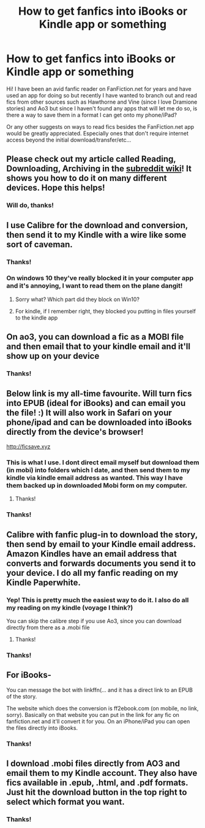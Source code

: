 #+TITLE: How to get fanfics into iBooks or Kindle app or something

* How to get fanfics into iBooks or Kindle app or something
:PROPERTIES:
:Author: RoseyMarie
:Score: 13
:DateUnix: 1496350686.0
:DateShort: 2017-Jun-02
:END:
Hi! I have been an avid fanfic reader on FanFiction.net for years and have used an app for doing so but recently I have wanted to branch out and read fics from other sources such as Hawthorne and Vine (since I love Dramione stories) and Ao3 but since I haven't found any apps that will let me do so, is there a way to save them in a format I can get onto my phone/iPad?

Or any other suggests on ways to read fics besides the FanFiction.net app would be greatly appreciated. Especially ones that don't require internet access beyond the initial download/transfer/etc...


** Please check out my article called Reading, Downloading, Archiving in the [[https://reddit.com/r/hpfanfiction/wiki/reading][subreddit wiki]]! It shows you how to do it on many different devices. Hope this helps!
:PROPERTIES:
:Score: 8
:DateUnix: 1496354561.0
:DateShort: 2017-Jun-02
:END:

*** Will do, thanks!
:PROPERTIES:
:Author: RoseyMarie
:Score: 1
:DateUnix: 1496379694.0
:DateShort: 2017-Jun-02
:END:


** I use Calibre for the download and conversion, then send it to my Kindle with a wire like some sort of caveman.
:PROPERTIES:
:Author: jmartkdr
:Score: 6
:DateUnix: 1496354527.0
:DateShort: 2017-Jun-02
:END:

*** Thanks!
:PROPERTIES:
:Author: RoseyMarie
:Score: 1
:DateUnix: 1496379709.0
:DateShort: 2017-Jun-02
:END:


*** On windows 10 they've really blocked it in your computer app and it's annoying, I want to read them on the plane dangit!
:PROPERTIES:
:Author: Epwydadlan1
:Score: 1
:DateUnix: 1496400602.0
:DateShort: 2017-Jun-02
:END:

**** Sorry what? Which part did they block on Win10?
:PROPERTIES:
:Author: raddaya
:Score: 1
:DateUnix: 1496482409.0
:DateShort: 2017-Jun-03
:END:


**** For kindle, if I remember right, they blocked you putting in files yourself to the kindle app
:PROPERTIES:
:Author: Epwydadlan1
:Score: 1
:DateUnix: 1496486814.0
:DateShort: 2017-Jun-03
:END:


** On ao3, you can download a fic as a MOBI file and then email that to your kindle email and it'll show up on your device
:PROPERTIES:
:Author: foolanyfriend
:Score: 6
:DateUnix: 1496353115.0
:DateShort: 2017-Jun-02
:END:

*** Thanks!
:PROPERTIES:
:Author: RoseyMarie
:Score: 1
:DateUnix: 1496379727.0
:DateShort: 2017-Jun-02
:END:


** Below link is my all-time favourite. Will turn fics into EPUB (ideal for iBooks) and can email you the file! :) It will also work in Safari on your phone/ipad and can be downloaded into iBooks directly from the device's browser!

[[http://ficsave.xyz]]
:PROPERTIES:
:Author: mediumpizzabox
:Score: 8
:DateUnix: 1496357058.0
:DateShort: 2017-Jun-02
:END:

*** This is what I use. I dont direct email myself but download them (in mobi) into folders which I date, and then send them to my kindle via kindle email address as wanted. This way I have them backed up in downloaded Mobi form on my computer.
:PROPERTIES:
:Author: Noexit007
:Score: 3
:DateUnix: 1496376094.0
:DateShort: 2017-Jun-02
:END:

**** Thanks!
:PROPERTIES:
:Author: RoseyMarie
:Score: 2
:DateUnix: 1496379684.0
:DateShort: 2017-Jun-02
:END:


*** Thanks!
:PROPERTIES:
:Author: RoseyMarie
:Score: 2
:DateUnix: 1496379661.0
:DateShort: 2017-Jun-02
:END:


** Calibre with fanfic plug-in to download the story, then send by email to your Kindle email address. Amazon Kindles have an email address that converts and forwards documents you send it to your device. I do all my fanfic reading on my Kindle Paperwhite.
:PROPERTIES:
:Author: mchav1wx
:Score: 6
:DateUnix: 1496352568.0
:DateShort: 2017-Jun-02
:END:

*** Yep! This is pretty much the easiest way to do it. I also do all my reading on my kindle (voyage I think?)

You can skip the calibre step if you use Ao3, since you can download directly from there as a .mobi file
:PROPERTIES:
:Author: Viciouslicker
:Score: 2
:DateUnix: 1496360493.0
:DateShort: 2017-Jun-02
:END:

**** Thanks!
:PROPERTIES:
:Author: RoseyMarie
:Score: 1
:DateUnix: 1496379748.0
:DateShort: 2017-Jun-02
:END:


*** Thanks!
:PROPERTIES:
:Author: RoseyMarie
:Score: 1
:DateUnix: 1496379741.0
:DateShort: 2017-Jun-02
:END:


** For iBooks-

You can message the bot with linkffn(... and it has a direct link to an EPUB of the story.

The website which does the conversion is ff2ebook.com (on mobile, no link, sorry). Basically on that website you can put in the link for any fic on fanfiction.net and it'll convert it for you. On an iPhone/iPad you can open the files directly into iBooks.
:PROPERTIES:
:Author: A_Flying_F
:Score: 3
:DateUnix: 1496353554.0
:DateShort: 2017-Jun-02
:END:

*** Thanks!
:PROPERTIES:
:Author: RoseyMarie
:Score: 1
:DateUnix: 1496379721.0
:DateShort: 2017-Jun-02
:END:


** I download .mobi files directly from AO3 and email them to my Kindle account. They also have fics available in .epub, .html, and .pdf formats. Just hit the download button in the top right to select which format you want.
:PROPERTIES:
:Author: ClimateMom
:Score: 3
:DateUnix: 1496362132.0
:DateShort: 2017-Jun-02
:END:

*** Thanks!
:PROPERTIES:
:Author: RoseyMarie
:Score: 1
:DateUnix: 1496379672.0
:DateShort: 2017-Jun-02
:END:
